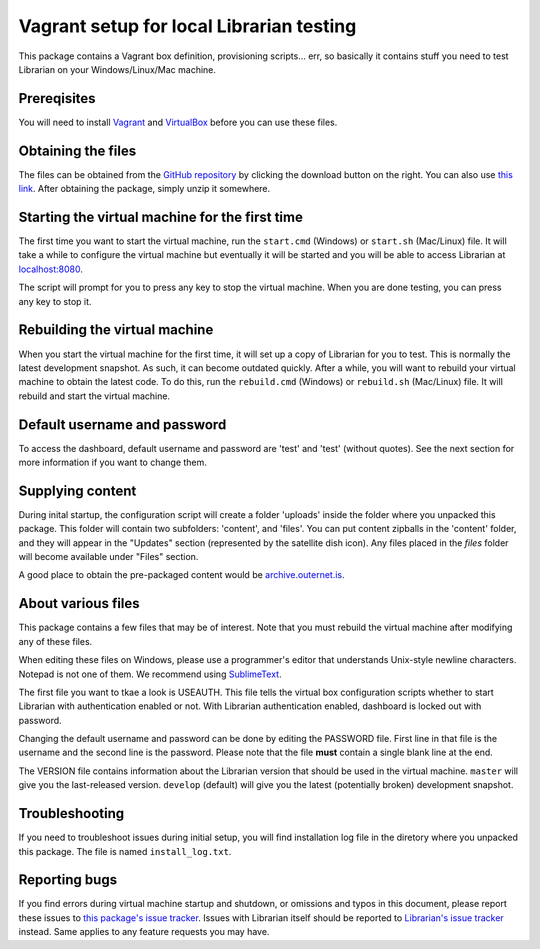 =========================================
Vagrant setup for local Librarian testing
=========================================

This package contains a Vagrant box definition, provisioning scripts... err, so
basically it contains stuff you need to test Librarian on your
Windows/Linux/Mac machine.

Prereqisites
============

You will need to install Vagrant_ and VirtualBox_ before you can use these
files. 

Obtaining the files
===================

The files can be obtained from the `GitHub repository`_ by clicking the
download button on the right. You can also use `this link`_. After obtaining
the package, simply unzip it somewhere.

Starting the virtual machine for the first time
===============================================

The first time you want to start the virtual machine, run the ``start.cmd``
(Windows) or ``start.sh`` (Mac/Linux) file. It will take a while to configure
the virtual machine but eventually it will be started and you will be able to
access Librarian at `localhost:8080`_.

The script will prompt for you to press any key to stop the virtual machine.
When you are done testing, you can press any key to stop it.

Rebuilding the virtual machine
==============================

When you start the virtual machine for the first time, it will set up a copy of
Librarian for you to test. This is normally the latest development snapshot. As
such, it can become outdated quickly. After a while, you will want to rebuild
your virtual machine to obtain the latest code. To do this, run the
``rebuild.cmd`` (Windows) or ``rebuild.sh`` (Mac/Linux) file. It will rebuild
and start the virtual machine.

Default username and password
=============================

To access the dashboard, default username and password are 'test' and 'test'
(without quotes). See the next section for more information if you want to
change them.

Supplying content
=================

During inital startup, the configuration script will create a folder 'uploads'
inside the folder where you unpacked this package. This folder will contain two
subfolders: 'content', and 'files'. You can put content zipballs in the
'content' folder, and they will appear in the "Updates" section (represented by
the satellite dish icon). Any files placed in the `files` folder will become
available under "Files" section.

A good place to obtain the pre-packaged content would be
`archive.outernet.is`_.

About various files
===================

This package contains a few files that may be of interest. Note that you must
rebuild the virtual machine after modifying any of these files.

When editing these files on Windows, please use a programmer's editor that
understands Unix-style newline characters. Notepad is not one of them. We
recommend using SublimeText_.

The first file you want to tkae a look is USEAUTH. This file tells the virtual
box configuration scripts whether to start Librarian with authentication
enabled or not. With Librarian authentication enabled, dashboard is locked out
with password.

Changing the default username and password can be done by editing the PASSWORD
file. First line in that file is the username and the second line is the
password. Please note that the file **must** contain a single blank line at the 
end.

The VERSION file contains information about the Librarian version that should
be used in the virtual machine. ``master`` will give you the last-released
version. ``develop`` (default) will give you the latest (potentially broken)
development snapshot.

Troubleshooting
===============

If you need to troubleshoot issues during initial setup, you will find
installation log file in the diretory where you unpacked this package. The file
is named ``install_log.txt``.

Reporting bugs
==============

If you find errors during virtual machine startup and shutdown, or omissions
and typos in this document, please report these issues to `this package's issue
tracker`_. Issues with Librarian itself should be reported to `Librarian's
issue tracker`_ instead. Same applies to any feature requests you may have.

.. _Vagrant: https://www.vagrantup.com/
.. _VirtualBox: https://www.virtualbox.org/
.. _GitHub repository: https://github.com/Outernet-Project/librarian-testing-vagrant
.. _this link: https://github.com/Outernet-Project/librarian-testing-vagrant/archive/master.zip
.. _`localhost:8080`: http://localhost:8080/
.. _SublimeText: http://www.sublimetext.com/
.. _this package's issue tracker: https://github.com/Outernet-Project/librarian-testing-vagrant/issues
.. _Librarian's issue tracker: https://github.com/Outernet-Project/librarian/issues
.. _archive.outernet.is: http://archive.outernet.is/
